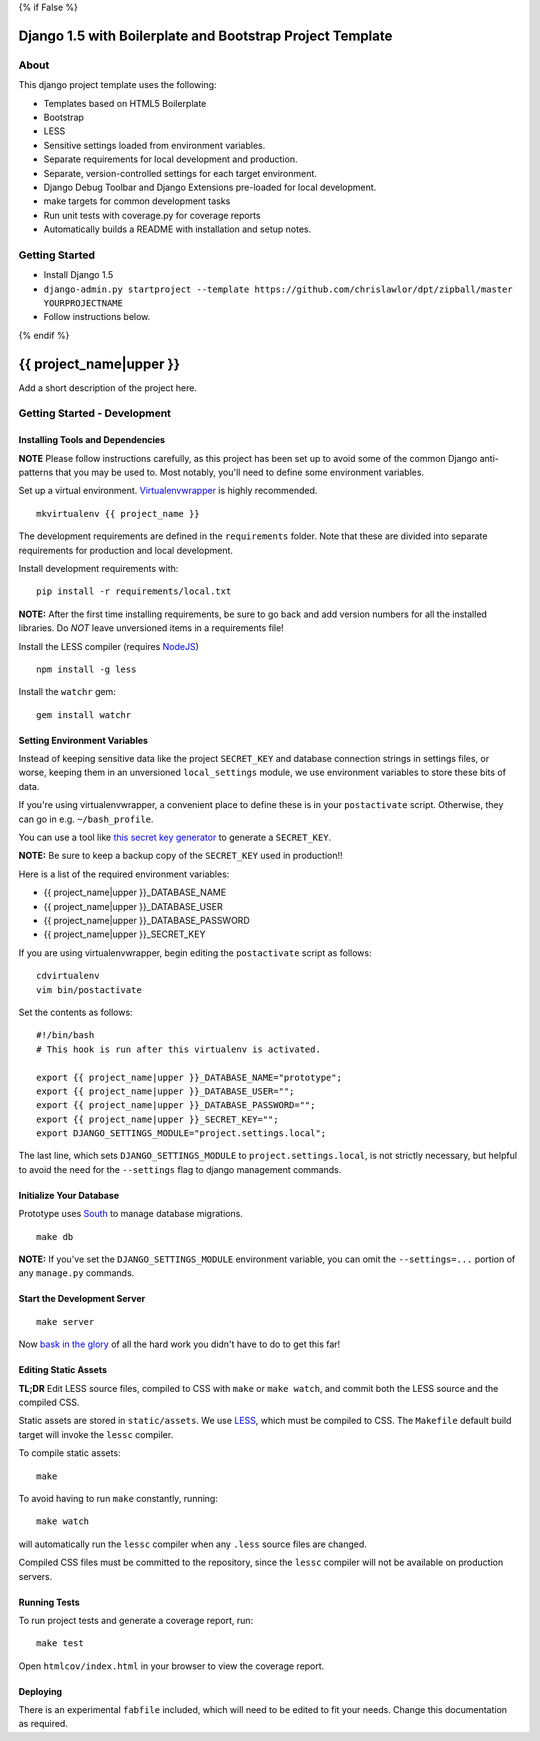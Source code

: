 {% if False %}

Django 1.5 with Boilerplate and Bootstrap Project Template
==========================================================

About
-----

This django project template uses the following:

* Templates based on HTML5 Boilerplate
* Bootstrap
* LESS
* Sensitive settings loaded from environment variables.
* Separate requirements for local development and production.
* Separate, version-controlled settings for each target environment.
* Django Debug Toolbar and Django Extensions pre-loaded for local development.
* make targets for common development tasks
* Run unit tests with coverage.py for coverage reports
* Automatically builds a README with installation and setup notes.


Getting Started
---------------

* Install Django 1.5
* ``django-admin.py startproject --template https://github.com/chrislawlor/dpt/zipball/master YOURPROJECTNAME``
* Follow instructions below.

{% endif %}

{{ project_name|upper }}
========================

Add a short description of the project here.


Getting Started - Development
-----------------------------

Installing Tools and Dependencies
~~~~~~~~~~~~~~~~~~~~~~~~~~~~~~~~~

**NOTE** Please follow instructions carefully, as this project has been set up
to avoid some of the common Django anti-patterns that you may be used to. Most
notably, you'll need to define some environment variables.

Set up a virtual environment. Virtualenvwrapper_ is highly recommended.

.. _Virtualenvwrapper: http://www.doughellmann.com/projects/virtualenvwrapper/

::

    mkvirtualenv {{ project_name }}

The development requirements are defined in the ``requirements`` folder. Note that
these are divided into separate requirements for production and local development.


Install development requirements with::

    pip install -r requirements/local.txt
    
**NOTE:** After the first time installing requirements, be sure to go back and add
version numbers for all the installed libraries. Do *NOT* leave unversioned
items in a requirements file!
    
Install the LESS compiler (requires NodeJS_)

.. _NodeJS: http://nodejs.org/

::

    npm install -g less


Install the ``watchr`` gem::

    gem install watchr
    

Setting Environment Variables
~~~~~~~~~~~~~~~~~~~~~~~~~~~~~

Instead of keeping sensitive data like the project ``SECRET_KEY`` and
database connection strings in settings files, or worse, keeping them
in an unversioned ``local_settings`` module, we use environment
variables to store these bits of data.

If you're using virtualenvwrapper, a convenient place to define these
is in your ``postactivate`` script. Otherwise, they can go in e.g.
``~/bash_profile``.

You can use a tool like `this secret key generator`_ to generate
a ``SECRET_KEY``.

.. _this secret key generator: http://www.miniwebtool.com/django-secret-key-generator/

**NOTE:** Be sure to keep a backup copy of the ``SECRET_KEY`` used in production!!

Here is a list of the required environment variables:

* {{ project_name|upper }}_DATABASE_NAME

* {{ project_name|upper }}_DATABASE_USER

* {{ project_name|upper }}_DATABASE_PASSWORD

* {{ project_name|upper }}_SECRET_KEY

If you are using virtualenvwrapper, begin editing the ``postactivate`` script as follows::

    cdvirtualenv
    vim bin/postactivate
    
Set the contents as follows::

    #!/bin/bash
    # This hook is run after this virtualenv is activated.
    
    export {{ project_name|upper }}_DATABASE_NAME="prototype";
    export {{ project_name|upper }}_DATABASE_USER="";
    export {{ project_name|upper }}_DATABASE_PASSWORD="";
    export {{ project_name|upper }}_SECRET_KEY="";
    export DJANGO_SETTINGS_MODULE="project.settings.local";

The last line, which sets ``DJANGO_SETTINGS_MODULE`` to ``project.settings.local``,
is not strictly necessary, but helpful to avoid the need for the
``--settings`` flag to django management commands.


Initialize Your Database
~~~~~~~~~~~~~~~~~~~~~~~~

Prototype uses South_ to manage database migrations.

.. _South: http://south.aeracode.org/

::

    make db

**NOTE:** If you've set the ``DJANGO_SETTINGS_MODULE`` environment variable,
you can omit the ``--settings=...`` portion of any ``manage.py`` commands.

Start the Development Server
~~~~~~~~~~~~~~~~~~~~~~~~~~~~

::

    make server

Now `bask in the glory`_ of all the hard work you didn't have to do to get this far!

.. _bask in the glory: http://localhost:8000/

    
Editing Static Assets
~~~~~~~~~~~~~~~~~~~~~

**TL;DR** Edit LESS source files, compiled to CSS with ``make`` or ``make watch``,
and commit both the LESS source and the compiled CSS.

Static assets are stored in ``static/assets``. We use LESS_, which
must be compiled to CSS. The ``Makefile`` default build target will invoke the
``lessc`` compiler.

.. _LESS: http://lesscss.org/
    
To compile static assets::
    
    make

To avoid having to run ``make`` constantly, running::

    make watch

will automatically run the ``lessc`` compiler when any ``.less`` source
files are changed.

Compiled CSS files must be committed to the repository, since the ``lessc`` compiler
will not be available on production servers.

Running Tests
~~~~~~~~~~~~~

To run project tests and generate a coverage report, run::

    make test

Open ``htmlcov/index.html`` in your browser to view the coverage report.


Deploying
~~~~~~~~~

There is an experimental ``fabfile`` included, which will need to be edited
to fit your needs. Change this documentation as required.











